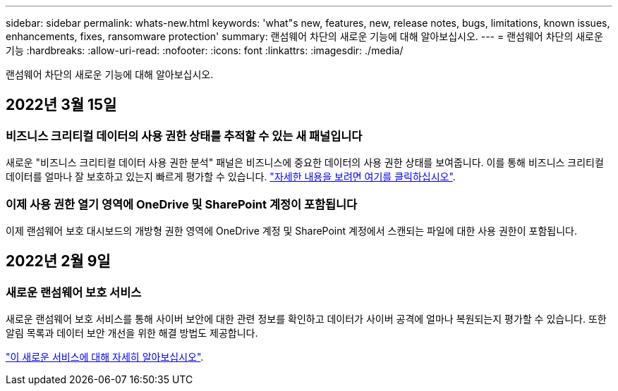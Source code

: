 ---
sidebar: sidebar 
permalink: whats-new.html 
keywords: 'what"s new, features, new, release notes, bugs, limitations, known issues, enhancements, fixes, ransomware protection' 
summary: 랜섬웨어 차단의 새로운 기능에 대해 알아보십시오. 
---
= 랜섬웨어 차단의 새로운 기능
:hardbreaks:
:allow-uri-read: 
:nofooter: 
:icons: font
:linkattrs: 
:imagesdir: ./media/


[role="lead"]
랜섬웨어 차단의 새로운 기능에 대해 알아보십시오.



== 2022년 3월 15일



=== 비즈니스 크리티컬 데이터의 사용 권한 상태를 추적할 수 있는 새 패널입니다

새로운 "비즈니스 크리티컬 데이터 사용 권한 분석" 패널은 비즈니스에 중요한 데이터의 사용 권한 상태를 보여줍니다. 이를 통해 비즈니스 크리티컬 데이터를 얼마나 잘 보호하고 있는지 빠르게 평가할 수 있습니다. https://docs.netapp.com/us-en/cloud-manager-ransomware/task-analyze-ransomware-data.html#status-of-permissions-on-your-critical-business-data["자세한 내용을 보려면 여기를 클릭하십시오"].



=== 이제 사용 권한 열기 영역에 OneDrive 및 SharePoint 계정이 포함됩니다

이제 랜섬웨어 보호 대시보드의 개방형 권한 영역에 OneDrive 계정 및 SharePoint 계정에서 스캔되는 파일에 대한 사용 권한이 포함됩니다.



== 2022년 2월 9일



=== 새로운 랜섬웨어 보호 서비스

새로운 랜섬웨어 보호 서비스를 통해 사이버 보안에 대한 관련 정보를 확인하고 데이터가 사이버 공격에 얼마나 복원되는지 평가할 수 있습니다. 또한 알림 목록과 데이터 보안 개선을 위한 해결 방법도 제공합니다.

https://docs.netapp.com/us-en/cloud-manager-ransomware/concept-ransomware-protection.html["이 새로운 서비스에 대해 자세히 알아보십시오"].
